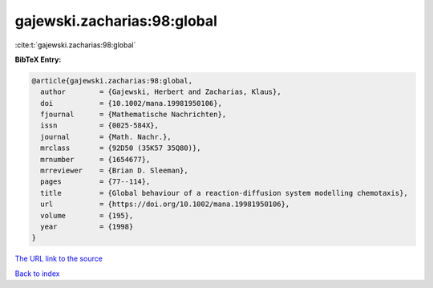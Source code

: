 gajewski.zacharias:98:global
============================

:cite:t:`gajewski.zacharias:98:global`

**BibTeX Entry:**

.. code-block:: bibtex

   @article{gajewski.zacharias:98:global,
     author        = {Gajewski, Herbert and Zacharias, Klaus},
     doi           = {10.1002/mana.19981950106},
     fjournal      = {Mathematische Nachrichten},
     issn          = {0025-584X},
     journal       = {Math. Nachr.},
     mrclass       = {92D50 (35K57 35Q80)},
     mrnumber      = {1654677},
     mrreviewer    = {Brian D. Sleeman},
     pages         = {77--114},
     title         = {Global behaviour of a reaction-diffusion system modelling chemotaxis},
     url           = {https://doi.org/10.1002/mana.19981950106},
     volume        = {195},
     year          = {1998}
   }

`The URL link to the source <https://doi.org/10.1002/mana.19981950106>`__


`Back to index <../By-Cite-Keys.html>`__

